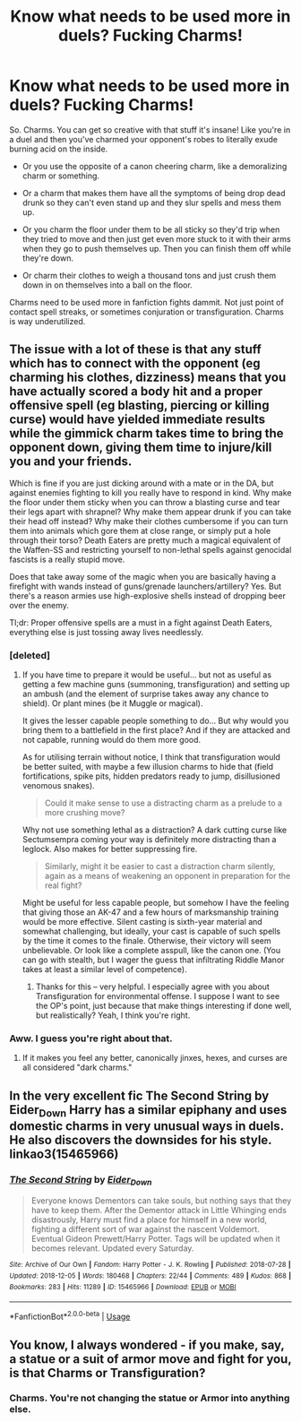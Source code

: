 #+TITLE: Know what needs to be used more in duels? Fucking Charms!

* Know what needs to be used more in duels? Fucking Charms!
:PROPERTIES:
:Score: 10
:DateUnix: 1544815345.0
:DateShort: 2018-Dec-14
:FlairText: Discussion
:END:
So. Charms. You can get so creative with that stuff it's insane! Like you're in a duel and then you've charmed your opponent's robes to literally exude burning acid on the inside.

- Or you use the opposite of a canon cheering charm, like a demoralizing charm or something.

- Or a charm that makes them have all the symptoms of being drop dead drunk so they can't even stand up and they slur spells and mess them up.

- Or you charm the floor under them to be all sticky so they'd trip when they tried to move and then just get even more stuck to it with their arms when they go to push themselves up. Then you can finish them off while they're down.

- Or charm their clothes to weigh a thousand tons and just crush them down in on themselves into a ball on the floor.

Charms need to be used more in fanfiction fights dammit. Not just point of contact spell streaks, or sometimes conjuration or transfiguration. Charms is way underutilized.


** The issue with a lot of these is that any stuff which has to connect with the opponent (eg charming his clothes, dizziness) means that you have actually scored a body hit and a proper offensive spell (eg blasting, piercing or killing curse) would have yielded immediate results while the gimmick charm takes time to bring the opponent down, giving them time to injure/kill you and your friends.

Which is fine if you are just dicking around with a mate or in the DA, but against enemies fighting to kill you really have to respond in kind. Why make the floor under them sticky when you can throw a blasting curse and tear their legs apart with shrapnel? Why make them appear drunk if you can take their head off instead? Why make their clothes cumbersome if you can turn them into animals which gore them at close range, or simply put a hole through their torso? Death Eaters are pretty much a magical equivalent of the Waffen-SS and restricting yourself to non-lethal spells against genocidal fascists is a really stupid move.

Does that take away some of the magic when you are basically having a firefight with wands instead of guns/grenade launchers/artillery? Yes. But there's a reason armies use high-explosive shells instead of dropping beer over the enemy.

Tl;dr: Proper offensive spells are a must in a fight against Death Eaters, everything else is just tossing away lives needlessly.
:PROPERTIES:
:Author: Hellstrike
:Score: 13
:DateUnix: 1544891094.0
:DateShort: 2018-Dec-15
:END:

*** [deleted]
:PROPERTIES:
:Score: 1
:DateUnix: 1544903791.0
:DateShort: 2018-Dec-15
:END:

**** If you have time to prepare it would be useful... but not as useful as getting a few machine guns (summoning, transfiguration) and setting up an ambush (and the element of surprise takes away any chance to shield). Or plant mines (be it Muggle or magical).

It gives the lesser capable people something to do... But why would you bring them to a battlefield in the first place? And if they are attacked and not capable, running would do them more good.

As for utilising terrain without notice, I think that transfiguration would be better suited, with maybe a few illusion charms to hide that (field fortifications, spike pits, hidden predators ready to jump, disillusioned venomous snakes).

#+begin_quote
  Could it make sense to use a distracting charm as a prelude to a more crushing move?
#+end_quote

Why not use something lethal as a distraction? A dark cutting curse like Sectumsempra coming your way is definitely more distracting than a leglock. Also makes for better suppressing fire.

#+begin_quote
  Similarly, might it be easier to cast a distraction charm silently, again as a means of weakening an opponent in preparation for the real fight?
#+end_quote

Might be useful for less capable people, but somehow I have the feeling that giving those an AK-47 and a few hours of marksmanship training would be more effective. Silent casting is sixth-year material and somewhat challenging, but ideally, your cast is capable of such spells by the time it comes to the finale. Otherwise, their victory will seem unbelievable. Or look like a complete asspull, like the canon one. (You can go with stealth, but I wager the guess that infiltrating Riddle Manor takes at least a similar level of competence).
:PROPERTIES:
:Author: Hellstrike
:Score: 2
:DateUnix: 1544907383.0
:DateShort: 2018-Dec-16
:END:

***** Thanks for this -- very helpful. I especially agree with you about Transfiguration for environmental offense. I suppose I want to see the OP's point, just because that make things interesting if done well, but realistically? Yeah, I think you're right.
:PROPERTIES:
:Score: 1
:DateUnix: 1544975062.0
:DateShort: 2018-Dec-16
:END:


*** Aww. I guess you're right about that.
:PROPERTIES:
:Score: 1
:DateUnix: 1544911161.0
:DateShort: 2018-Dec-16
:END:

**** If it makes you feel any better, canonically jinxes, hexes, and curses are all considered "dark charms."
:PROPERTIES:
:Author: darkpothead
:Score: 1
:DateUnix: 1544951819.0
:DateShort: 2018-Dec-16
:END:


** In the very excellent fic The Second String by Eider_Down Harry has a similar epiphany and uses domestic charms in very unusual ways in duels. He also discovers the downsides for his style. linkao3(15465966)
:PROPERTIES:
:Author: tpyrene
:Score: 2
:DateUnix: 1544986674.0
:DateShort: 2018-Dec-16
:END:

*** [[https://archiveofourown.org/works/15465966][*/The Second String/*]] by [[https://www.archiveofourown.org/users/Eider_Down/pseuds/Eider_Down][/Eider_Down/]]

#+begin_quote
  Everyone knows Dementors can take souls, but nothing says that they have to keep them. After the Dementor attack in Little Whinging ends disastrously, Harry must find a place for himself in a new world, fighting a different sort of war against the nascent Voldemort. Eventual Gideon Prewett/Harry Potter. Tags will be updated when it becomes relevant. Updated every Saturday.
#+end_quote

^{/Site/:} ^{Archive} ^{of} ^{Our} ^{Own} ^{*|*} ^{/Fandom/:} ^{Harry} ^{Potter} ^{-} ^{J.} ^{K.} ^{Rowling} ^{*|*} ^{/Published/:} ^{2018-07-28} ^{*|*} ^{/Updated/:} ^{2018-12-05} ^{*|*} ^{/Words/:} ^{180468} ^{*|*} ^{/Chapters/:} ^{22/44} ^{*|*} ^{/Comments/:} ^{489} ^{*|*} ^{/Kudos/:} ^{868} ^{*|*} ^{/Bookmarks/:} ^{283} ^{*|*} ^{/Hits/:} ^{11289} ^{*|*} ^{/ID/:} ^{15465966} ^{*|*} ^{/Download/:} ^{[[https://archiveofourown.org/downloads/Ei/Eider_Down/15465966/The%20Second%20String.epub?updated_at=1544060104][EPUB]]} ^{or} ^{[[https://archiveofourown.org/downloads/Ei/Eider_Down/15465966/The%20Second%20String.mobi?updated_at=1544060104][MOBI]]}

--------------

*FanfictionBot*^{2.0.0-beta} | [[https://github.com/tusing/reddit-ffn-bot/wiki/Usage][Usage]]
:PROPERTIES:
:Author: FanfictionBot
:Score: 1
:DateUnix: 1544986686.0
:DateShort: 2018-Dec-16
:END:


** You know, I always wondered - if you make, say, a statue or a suit of armor move and fight for you, is that Charms or Transfiguration?
:PROPERTIES:
:Author: deirox
:Score: 1
:DateUnix: 1544964021.0
:DateShort: 2018-Dec-16
:END:

*** Charms. You're not changing the statue or Armor into anything else.
:PROPERTIES:
:Author: TheRedSpeedster
:Score: 2
:DateUnix: 1545017825.0
:DateShort: 2018-Dec-17
:END:
